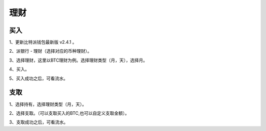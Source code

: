 理财
=============

买入
------------------------

1、更新比特派钱包最新版 v2.4.1 。

2、派银行 - 理财（选择对应的币种理财）。


..  image:: ../img/pie_bank.png
    :width: 320px
    :height: 520px
    :scale: 100%
    :align: center


3、选择理财，这里以BTC理财为例。选择理财类型（月，天），选择月。

..  image:: ../img/choose_monthly.png
    :width: 320px
    :height: 520px
    :scale: 100%
    :align: center

4、买入。

..  image:: ../img/buy_btc_bank.png
    :width: 320px
    :height: 520px
    :scale: 100%
    :align: center

5、买入成功之后，可看流水。

..  image:: ../img/buy_flow.png
    :width: 320px
    :height: 520px
    :scale: 100%
    :align: center


支取
--------------------------

1、选择持有，选择理财类型（月，天）。

2、选择支取。（可以支取买入的BTC,也可以自定义支取金额）。

..  image:: ../img/btc_with_bank.png
    :width: 320px
    :height: 520px
    :scale: 100%
    :align: center

3、支取成功之后，可看流水。









